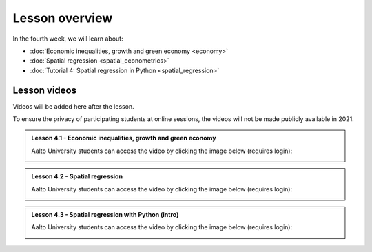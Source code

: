 Lesson overview
===============

In the fourth week, we will learn about:

- :doc:`Economic inequalities, growth and green economy <economy>`
- :doc:`Spatial regression <spatial_econometrics>`
- :doc:`Tutorial 4: Spatial regression in Python <spatial_regression>`

Lesson videos
-------------

Videos will be added here after the lesson.

To ensure the privacy of participating students at online sessions, the videos will not be made publicly available in 2021.

.. admonition:: Lesson 4.1 - Economic inequalities, growth and green economy

    Aalto University students can access the video by clicking the image below (requires login):

    .. figure:: img/SDS4SD_Lesson_4.1.png
        :target: https://aalto.cloud.panopto.eu/Panopto/Pages/Viewer.aspx?id=a9282bf4-1ff5-48e6-a251-acc201097478
        :width: 500px
        :align: left

.. admonition:: Lesson 4.2 - Spatial regression

    Aalto University students can access the video by clicking the image below (requires login):

    .. figure:: img/SDS4SD_Lesson_4.2.png
        :target: https://aalto.cloud.panopto.eu/Panopto/Pages/Viewer.aspx?id=99a840f1-3e4d-4a79-bf41-acc20114a88c
        :width: 500px
        :align: left

.. admonition:: Lesson 4.3 - Spatial regression with Python (intro)

    Aalto University students can access the video by clicking the image below (requires login):

    .. figure:: img/SDS4SD_Lesson_4.3.png
        :target: https://aalto.cloud.panopto.eu/Panopto/Pages/Viewer.aspx?id=1780fe4a-eeed-47b7-a149-acc500fda18d
        :width: 500px
        :align: left
